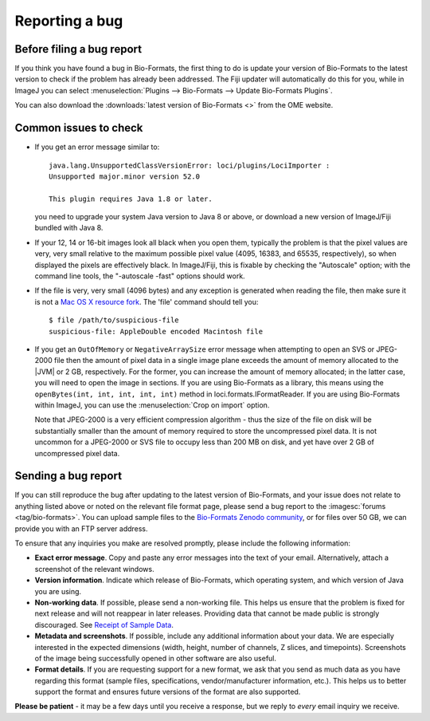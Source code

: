 Reporting a bug
===============

Before filing a bug report
--------------------------

If you think you have found a bug in Bio-Formats, the first thing to do is
update your version of Bio-Formats to the latest version to check if the
problem has already been addressed. The Fiji updater will automatically do
this for you, while in ImageJ you can select
:menuselection:`Plugins --> Bio-Formats --> Update Bio-Formats Plugins`.

You can also download the :downloads:`latest version of Bio-Formats <>` from
the OME website.

Common issues to check
----------------------

-  If you get an error message similar to::

       java.lang.UnsupportedClassVersionError: loci/plugins/LociImporter :
       Unsupported major.minor version 52.0

       This plugin requires Java 1.8 or later.

   you need to upgrade your system Java version to Java 8 or above, or
   download a new version of ImageJ/Fiji bundled with Java 8.
-  If your 12, 14 or 16-bit images look all black when you open them,
   typically the problem is that the pixel values
   are very, very small relative to the maximum possible pixel value (4095,
   16383, and 65535, respectively), so when displayed the pixels are
   effectively black. In ImageJ/Fiji, this is fixable
   by checking the "Autoscale" option; with the command line tools, the
   "-autoscale -fast" options should work.
-  If the file is very, very small (4096 bytes) and any exception is
   generated when reading the file, then make sure it is not a `Mac OS
   X resource
   fork <https://en.wikipedia.org/wiki/Resource_fork>`_.
   The 'file' command should tell you:

   ::

       $ file /path/to/suspicious-file
       suspicious-file: AppleDouble encoded Macintosh file
-  If you get an ``OutOfMemory`` or ``NegativeArraySize`` error message when
   attempting to open an SVS or JPEG-2000 file then the amount of pixel data
   in a single image plane exceeds the amount of memory allocated to the |JVM|
   or 2 GB, respectively. For the former, you can increase the amount of
   memory allocated; in the latter case, you will need to open the image in
   sections. If you are using Bio-Formats as a library, this means using the
   ``openBytes(int, int, int, int, int)`` method in 
   loci.formats.IFormatReader. If you are using Bio-Formats within ImageJ,
   you can use the :menuselection:`Crop on import` option.
   
   Note that JPEG-2000 is a very efficient compression algorithm - thus the
   size of the file on disk will be substantially smaller than the amount of
   memory required to store the uncompressed pixel data. It is not uncommon
   for a JPEG-2000 or SVS file to occupy less than 200 MB on disk, and yet
   have over 2 GB of uncompressed pixel data.

Sending a bug report
--------------------

If you can still reproduce the bug after updating to the latest version
of Bio-Formats, and your issue does not relate to anything listed above or
noted on the relevant file format page, please send a bug report to the
:imagesc:`forums <tag/bio-formats>`. You can upload sample files to the
`Bio-Formats Zenodo community <https://zenodo.org/communities/bio-formats>`_,
or for files over 50 GB, we can provide you with an FTP server address.

To ensure that any inquiries you make are resolved promptly, please include
the following information:

-  **Exact error message**. Copy and paste any error messages into the
   text of your email. Alternatively, attach a screenshot of the
   relevant windows.
-  **Version information**. Indicate which release of Bio-Formats, which
   operating system, and which version of Java you are using.
-  **Non-working data**. If possible, please send a non-working file.
   This helps us ensure that the problem is fixed for next release and
   will not reappear in later releases. Providing data that cannot be
   made public is strongly discouraged. See `Receipt of Sample Data
   <https://ome-contributing.readthedocs.io/en/latest/third-party-policy.html#receipt-of-sample-data>`_.
-  **Metadata and screenshots**. If possible, include any additional
   information about your data. We are especially interested in the
   expected dimensions (width, height, number of channels, Z slices, and
   timepoints). Screenshots of the image being successfully opened in
   other software are also useful.
-  **Format details**. If you are requesting support for a new format,
   we ask that you send as much data as you have regarding this format
   (sample files, specifications, vendor/manufacturer information,
   etc.). This helps us to better support the format and ensures future
   versions of the format are also supported.

**Please be patient** - it may be a few days until you receive a
response, but we reply to *every* email inquiry we receive.
